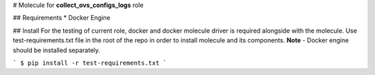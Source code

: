 # Molecule for **collect_ovs_configs_logs** role

## Requirements
* Docker Engine

## Install
For the testing of current role, docker and docker molecule driver is required alongside with the molecule.  
Use test-requirements.txt file in the root of the repo in order to install molecule and its components.  
**Note** - Docker engine should be installed separately.

```
$ pip install -r test-requirements.txt
```
